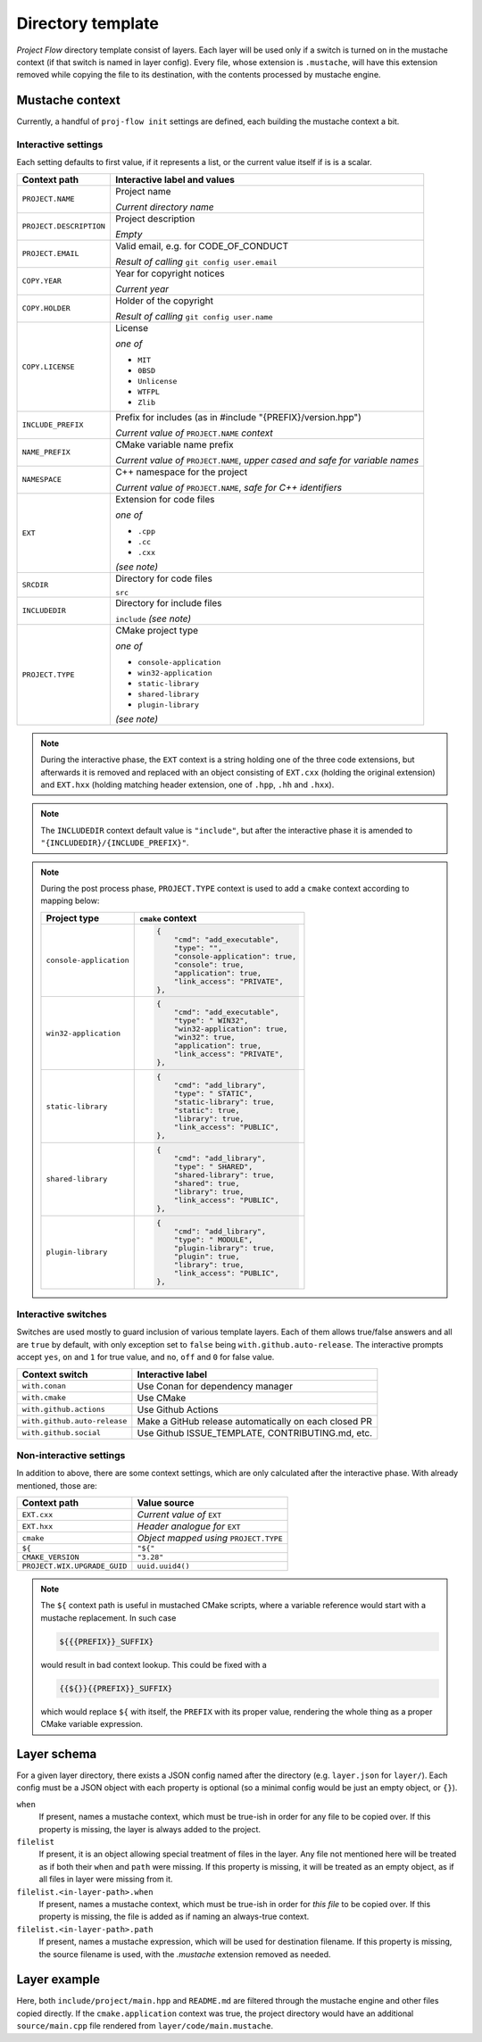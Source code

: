 .. _template:

Directory template
==================

*Project Flow* directory template consist of layers. Each layer will be used
only if a switch is turned on in the mustache context (if that switch is named
in layer config). Every file, whose extension is ``.mustache``, will have this
extension removed while copying the file to its destination, with the contents
processed by mustache engine.

Mustache context
----------------

Currently, a handful of ``proj-flow init`` settings are defined, each building
the mustache context a bit.

.. _interactive-settings:

Interactive settings
::::::::::::::::::::

Each setting defaults to first value, if it represents a list, or the current
value itself if is is a scalar.

+-------------------------+----------------------------------------------------+
| Context path            | Interactive label and values                       |
+=========================+====================================================+
| ``PROJECT.NAME``        | Project name                                       |
|                         |                                                    |
|                         | *Current directory name*                           |
+-------------------------+----------------------------------------------------+
| ``PROJECT.DESCRIPTION`` | Project description                                |
|                         |                                                    |
|                         | *Empty*                                            |
+-------------------------+----------------------------------------------------+
| ``PROJECT.EMAIL``       | Valid email, e.g. for CODE_OF_CONDUCT              |
|                         |                                                    |
|                         | *Result of calling* ``git config user.email``      |
+-------------------------+----------------------------------------------------+
| ``COPY.YEAR``           | Year for copyright notices                         |
|                         |                                                    |
|                         | *Current year*                                     |
+-------------------------+----------------------------------------------------+
| ``COPY.HOLDER``         | Holder of the copyright                            |
|                         |                                                    |
|                         | *Result of calling* ``git config user.name``       |
+-------------------------+----------------------------------------------------+
| ``COPY.LICENSE``        | License                                            |
|                         |                                                    |
|                         | *one of*                                           |
|                         |                                                    |
|                         | - ``MIT``                                          |
|                         | - ``0BSD``                                         |
|                         | - ``Unlicense``                                    |
|                         | - ``WTFPL``                                        |
|                         | - ``Zlib``                                         |
+-------------------------+----------------------------------------------------+
| ``INCLUDE_PREFIX``      | Prefix for includes (as in #include                |
|                         | "{PREFIX}/version.hpp")                            |
|                         |                                                    |
|                         | *Current value of* ``PROJECT.NAME`` *context*      |
+-------------------------+----------------------------------------------------+
| ``NAME_PREFIX``         | CMake variable name prefix                         |
|                         |                                                    |
|                         | *Current value of* ``PROJECT.NAME``, *upper cased  |
|                         | and safe for variable names*                       |
+-------------------------+----------------------------------------------------+
| ``NAMESPACE``           | C++ namespace for the project                      |
|                         |                                                    |
|                         | *Current value of* ``PROJECT.NAME``, *safe for C++ |
|                         | identifiers*                                       |
+-------------------------+----------------------------------------------------+
| ``EXT``                 | Extension for code files                           |
|                         |                                                    |
|                         | *one of*                                           |
|                         |                                                    |
|                         | - ``.cpp``                                         |
|                         | - ``.cc``                                          |
|                         | - ``.cxx``                                         |
|                         |                                                    |
|                         | `(see note)`                                       |
+-------------------------+----------------------------------------------------+
| ``SRCDIR``              | Directory for code files                           |
|                         |                                                    |
|                         | ``src``                                            |
+-------------------------+----------------------------------------------------+
| ``INCLUDEDIR``          | Directory for include files                        |
|                         |                                                    |
|                         | ``include`` `(see note)`                           |
+-------------------------+----------------------------------------------------+
| ``PROJECT.TYPE``        | CMake project type                                 |
|                         |                                                    |
|                         | *one of*                                           |
|                         |                                                    |
|                         | - ``console-application``                          |
|                         | - ``win32-application``                            |
|                         | - ``static-library``                               |
|                         | - ``shared-library``                               |
|                         | - ``plugin-library``                               |
|                         |                                                    |
|                         | `(see note)`                                       |
+-------------------------+----------------------------------------------------+

.. note::

    During the interactive phase, the ``EXT`` context is a string holding one of
    the three code extensions, but afterwards it is removed and replaced with
    an object consisting of ``EXT.cxx`` (holding the original extension) and
    ``EXT.hxx`` (holding matching header extension, one of ``.hpp``, ``.hh`` and
    ``.hxx``).

.. note::

    The ``INCLUDEDIR`` context default value is ``"include"``, but after
    the interactive phase it is amended to ``"{INCLUDEDIR}/{INCLUDE_PREFIX}"``.

.. note::

    During the post process phase, ``PROJECT.TYPE`` context is used to add a
    ``cmake`` context according to mapping below:

    +-------------------------+-------------------------------------+
    | Project type            | ``cmake`` context                   |
    +=========================+=====================================+
    | ``console-application`` | .. code-block:: json                |
    |                         |                                     |
    |                         |    {                                |
    |                         |        "cmd": "add_executable",     |
    |                         |        "type": "",                  |
    |                         |        "console-application": true, |
    |                         |        "console": true,             |
    |                         |        "application": true,         |
    |                         |        "link_access": "PRIVATE",    |
    |                         |    },                               |
    |                         |                                     |
    +-------------------------+-------------------------------------+
    | ``win32-application``   | .. code-block:: json                |
    |                         |                                     |
    |                         |    {                                |
    |                         |        "cmd": "add_executable",     |
    |                         |        "type": " WIN32",            |
    |                         |        "win32-application": true,   |
    |                         |        "win32": true,               |
    |                         |        "application": true,         |
    |                         |        "link_access": "PRIVATE",    |
    |                         |    },                               |
    |                         |                                     |
    +-------------------------+-------------------------------------+
    | ``static-library``      | .. code-block:: json                |
    |                         |                                     |
    |                         |    {                                |
    |                         |        "cmd": "add_library",        |
    |                         |        "type": " STATIC",           |
    |                         |        "static-library": true,      |
    |                         |        "static": true,              |
    |                         |        "library": true,             |
    |                         |        "link_access": "PUBLIC",     |
    |                         |    },                               |
    |                         |                                     |
    +-------------------------+-------------------------------------+
    | ``shared-library``      | .. code-block:: json                |
    |                         |                                     |
    |                         |    {                                |
    |                         |        "cmd": "add_library",        |
    |                         |        "type": " SHARED",           |
    |                         |        "shared-library": true,      |
    |                         |        "shared": true,              |
    |                         |        "library": true,             |
    |                         |        "link_access": "PUBLIC",     |
    |                         |    },                               |
    |                         |                                     |
    +-------------------------+-------------------------------------+
    | ``plugin-library``      | .. code-block:: json                |
    |                         |                                     |
    |                         |    {                                |
    |                         |        "cmd": "add_library",        |
    |                         |        "type": " MODULE",           |
    |                         |        "plugin-library": true,      |
    |                         |        "plugin": true,              |
    |                         |        "library": true,             |
    |                         |        "link_access": "PUBLIC",     |
    |                         |    },                               |
    |                         |                                     |
    +-------------------------+-------------------------------------+

.. _interactive-switches:

Interactive switches
::::::::::::::::::::

Switches are used mostly to guard inclusion of various template layers. Each of
them allows true/false answers and all are ``true`` by default, with only
exception set to ``false`` being ``with.github.auto-release``. The interactive
prompts accept ``yes``, ``on`` and ``1`` for true value, and ``no``, ``off``
and ``0`` for false value.

+------------------------------+---------------------------------------------+
| Context switch               | Interactive label                           |
+==============================+=============================================+
| ``with.conan``               | Use Conan for dependency manager            |
+------------------------------+---------------------------------------------+
| ``with.cmake``               | Use CMake                                   |
+------------------------------+---------------------------------------------+
| ``with.github.actions``      | Use Github Actions                          |
+------------------------------+---------------------------------------------+
| ``with.github.auto-release`` | Make a GitHub release automatically on each |
|                              | closed PR                                   |
+------------------------------+---------------------------------------------+
| ``with.github.social``       | Use Github ISSUE_TEMPLATE, CONTRIBUTING.md, |
|                              | etc.                                        |
+------------------------------+---------------------------------------------+

.. _non-interactive-settings:

Non-interactive settings
::::::::::::::::::::::::

In addition to above, there are some context settings, which are only calculated
after the interactive phase. With already mentioned, those are:

+------------------------------+--------------------------------+
| Context path                 | Value source                   |
+==============================+================================+
| ``EXT.cxx``                  | *Current value of* ``EXT``     |
+------------------------------+--------------------------------+
| ``EXT.hxx``                  | *Header analogue for* ``EXT``  |
+------------------------------+--------------------------------+
| ``cmake``                    | *Object mapped using*          |
|                              | ``PROJECT.TYPE``               |
+------------------------------+--------------------------------+
| ``${``                       | ``"${"``                       |
+------------------------------+--------------------------------+
| ``CMAKE_VERSION``            | ``"3.28"``                     |
+------------------------------+--------------------------------+
| ``PROJECT.WIX.UPGRADE_GUID`` | ``uuid.uuid4()``               |
+------------------------------+--------------------------------+

.. note::

    The ``${`` context path is useful in mustached CMake scripts, where a
    variable reference would start with a mustache replacement. In such case

    .. code-block::

        ${{{PREFIX}}_SUFFIX}

    would result in bad context lookup. This could be fixed with a

    .. code-block::

        {{${}}{{PREFIX}}_SUFFIX}

    which would replace ``${`` with itself, the ``PREFIX`` with its proper
    value, rendering the whole thing as a proper CMake variable expression.

Layer schema
------------

For a given layer directory, there exists a JSON config named after the
directory (e.g. ``layer.json`` for ``layer/``). Each config must be a JSON
object with each property is optional (so a minimal config would be just
an empty object, or ``{}``).

``when``
    If present, names a mustache context, which must be true-ish in order for
    any file to be copied over. If this property is missing, the layer is always
    added to the project.
``filelist``
    If present, it is an object allowing special treatment of files in the
    layer. Any file not mentioned here will be treated as if both their ``when``
    and ``path`` were missing. If this property is missing, it will be treated
    as an empty object, as if all files in layer were missing from it.
``filelist.<in-layer-path>.when``
    If present, names a mustache context, which must be true-ish in order for
    *this file* to be copied over. If this property is missing, the file is
    added as if naming an always-true context.
``filelist.<in-layer-path>.path``
    If present, names a mustache expression, which will be used for destination
    filename. If this property is missing, the source filename is used, with
    the `.mustache` extension removed as needed.

Layer example
-------------

.. code-block::
    :caption: Layer listing

    +- layer/
       +- code/
       |  +- main.mustache
       |  +- header.mustache
       +- flow
       +- flow.cmd
       +- README.md.mustache

.. code-block:: json
    :caption: layer.json

    {
        "filelist": {
            "code/main.mustache": {
                "path": "{{SRCDIR}}/main{{EXT.cxx}}",
                "when": "cmake.application"
            },
            "code/header.mustache": {
                "path": "{{INCLUDEDIR}}/main{{EXT.hxx}}",
            }
        }
    }

.. code-block:: json
    :caption: Mustache context

    {
        "EXT": { "cxx": "cpp", "hxx": "hpp" },
        "SRCDIR": "source",
        "INCLUDEDIR": "include/project",
        "cmake": { "application": false }
    }

.. code-block::
    :caption: Layer listing

    +- project/
       +- include/
       |  +- project/
       |     +- main.hpp
       +- flow
       +- flow.cmd
       +- README.md

Here, both ``include/project/main.hpp`` and ``README.md`` are filtered through
the mustache engine and other files copied directly. If the
``cmake.application`` context was true, the project directory would have an
additional ``source/main.cpp`` file rendered from ``layer/code/main.mustache``.
